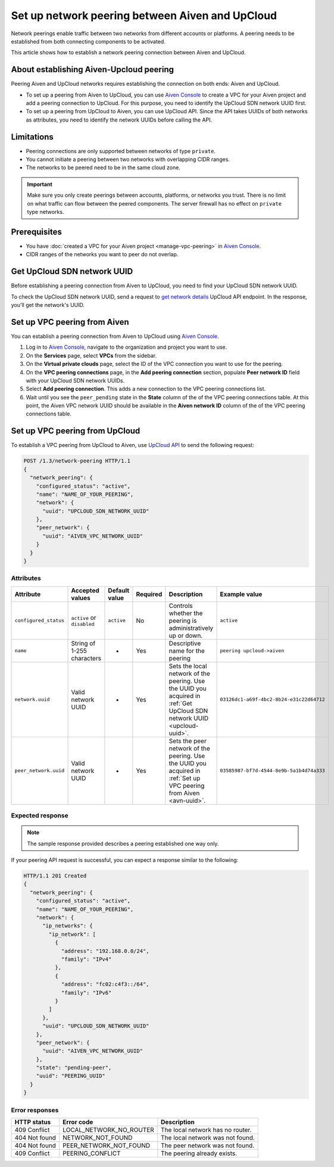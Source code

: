 Set up network peering between Aiven and UpCloud
================================================

Network peerings enable traffic between two networks from different accounts or platforms. A peering needs to be established from both connecting components to be activated.

This article shows how to establish a network peering connection between Aiven and UpCloud.

About establishing Aiven-Upcloud peering
----------------------------------------

Peering Aiven and UpCloud networks requires establishing the connection on both ends: Aiven and UpCloud.

* To set up a peering from Aiven to UpCloud, you can use `Aiven Console <https://console.aiven.io/>`_ to create a VPC for your Aiven project and add a peering connection to UpCloud. For this purpose, you need to identify the UpCloud SDN network UUID first.
* To set up a peering from UpCloud to Aiven, you can use UpCloud API. Since the API takes UUIDs of both networks as attributes, you need to identify the network UUIDs before calling the API.

Limitations
-----------

* Peering connections are only supported between networks of type ``private``.
* You cannot initiate a peering between two networks with overlapping CIDR ranges.
* The networks to be peered need to be in the same cloud zone.

.. important::

    Make sure you only create peerings between accounts, platforms, or networks you trust. There is no limit on what traffic can flow between the peered components. The server firewall has no effect on ``private`` type networks.

Prerequisites
-------------

* You have :doc:`created a VPC for your Aiven project <manage-vpc-peering>` in `Aiven Console <https://console.aiven.io/>`_.
* CIDR ranges of the networks you want to peer do not overlap.

.. _upcloud-uuid:

Get UpCloud SDN network UUID
----------------------------

Before establishing a peering connection from Aiven to UpCloud, you need to find your UpCloud SDN network UUID.

To check the UpCloud SDN network UUID, send a request to `get network details <https://developers.upcloud.com/1.3/13-networks/#get-network-details>`_ UpCloud API endpoint. In the response, you'll get the network's UUID.

.. _avn-uuid:

Set up VPC peering from Aiven
-----------------------------

You can establish a peering connection from Aiven to UpCloud using `Aiven Console <https://console.aiven.io/>`_.

1. Log in to `Aiven Console <https://console.aiven.io/>`_, navigate to the organization and project you want to use.
2. On the **Services** page, select **VPCs** from the sidebar.
3. On the **Virtual private clouds** page, select the ID of the VPC connection you want to use for the peering.
4. On the **VPC peering connections** page, in the **Add peering connection** section, populate **Peer network ID** field with your UpCloud SDN network UUIDs.
5. Select **Add peering connection**. This adds a new connection to the VPC peering connections list.
6. Wait until you see the ``peer_pending`` state in the **State** column of the of the VPC peering connections table. At this point, the Aiven VPC network UUID should be available in the **Aiven network ID** column of the of the VPC peering connections table.

Set up VPC peering from UpCloud
-------------------------------

To establish a VPC peering from UpCloud to Aiven, use `UpCloud API <https://developers.upcloud.com/1.3/>`_ to send the following request:

.. code-block:: bash

    POST /1.3/network-peering HTTP/1.1
    {
      "network_peering": {
        "configured_status": "active",
        "name": "NAME_OF_YOUR_PEERING",
        "network": {
          "uuid": "UPCLOUD_SDN_NETWORK_UUID"
        },
        "peer_network": {
          "uuid": "AIVEN_VPC_NETWORK_UUID"
        }
      }
    }

Attributes
''''''''''

===================== ============================== =============== ========== ======================================================================================================================= ========================================
Attribute             Accepted values                Default value   Required   Description                                                                                                             Example value
===================== ============================== =============== ========== ======================================================================================================================= ========================================
``configured_status`` ``active`` or ``disabled``     ``active``      No         Controls whether the peering is administratively up or down.                                                            ``active``
``name``              String of 1-255 characters     -               Yes        Descriptive name for the peering                                                                                        ``peering upcloud->aiven``
``network.uuid``      Valid network UUID             -               Yes        Sets the local network of the peering. Use the UUID you acquired in :ref:`Get UpCloud SDN network UUID <upcloud-uuid>`. ``03126dc1-a69f-4bc2-8b24-e31c22d64712``
``peer_network.uuid`` Valid network UUID             -               Yes        Sets the peer network of the peering. Use the UUID you acquired in :ref:`Set up VPC peering from Aiven <avn-uuid>`.     ``03585987-bf7d-4544-8e9b-5a1b4d74a333``
===================== ============================== =============== ========== ======================================================================================================================= ========================================

Expected response
'''''''''''''''''

.. note::

    The sample response provided describes a peering established one way only.

If your peering API request is successful, you can expect a response similar to the following:

.. code-block:: bash

    HTTP/1.1 201 Created
    {
      "network_peering": {
        "configured_status": "active",
        "name": "NAME_OF_YOUR_PEERING",
        "network": {
          "ip_networks": {
            "ip_network": [
              {
                "address": "192.168.0.0/24",
                "family": "IPv4"
              },
              {
                "address": "fc02:c4f3::/64",
                "family": "IPv6"
              }
            ]
          },
          "uuid": "UPCLOUD_SDN_NETWORK_UUID"
        },
        "peer_network": {
          "uuid": "AIVEN_VPC_NETWORK_UUID"
        },
        "state": "pending-peer",
        "uuid": "PEERING_UUID"
      }
    }

Error responses
'''''''''''''''

================= ======================== ===================================================
HTTP status       Error code               Description
================= ======================== ===================================================
409 Conflict      LOCAL_NETWORK_NO_ROUTER  The local network has no router.
404 Not found     NETWORK_NOT_FOUND        The local network was not found.
404 Not found     PEER_NETWORK_NOT_FOUND   The peer network was not found.
409 Conflict      PEERING_CONFLICT         The peering already exists.
================= ======================== ===================================================
